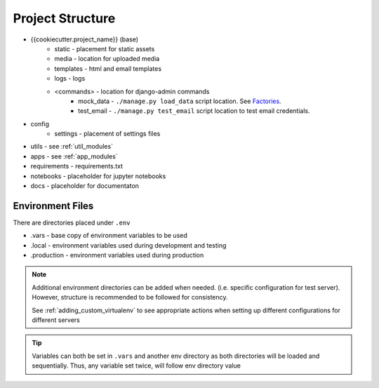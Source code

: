 Project Structure
======================================================================

.. _project_structure_env_files:

* {{cookiecutter.project_name}} (base)
    * static - placement for static assets
    * media - location for uploaded media
    * templates - html and email templates
    * logs - logs
    * <commands> - location for django-admin commands
        * mock_data - ``./manage.py load_data`` script location. See `Factories <https://factoryboy.readthedocs.io/en/stable/>`_.
        * test_email - ``./manage.py test_email`` script location to test email credentials.
* config
    * settings - placement of settings files
* utils - see :ref:`util_modules`
* apps - see :ref:`app_modules`
* requirements - requirements.txt
* notebooks - placeholder for jupyter notebooks
* docs - placeholder for documentaton

Environment Files
-----------------

There are directories placed under ``.env``

* .vars - base copy of environment variables to be used
* .local - environment variables used during development and testing
* .production - environment variables used during production

.. note::

    Additional environment directories can be added when needed. (i.e. specific configuration for test server).
    However, structure is recommended to be followed for consistency.

    See :ref:`adding_custom_virtualenv` to see appropriate actions when setting up different
    configurations for different servers

.. tip::

    Variables can both be set in ``.vars`` and another env directory 
    as both directories will be loaded and sequentially.
    Thus, any variable set twice, will follow env directory value
